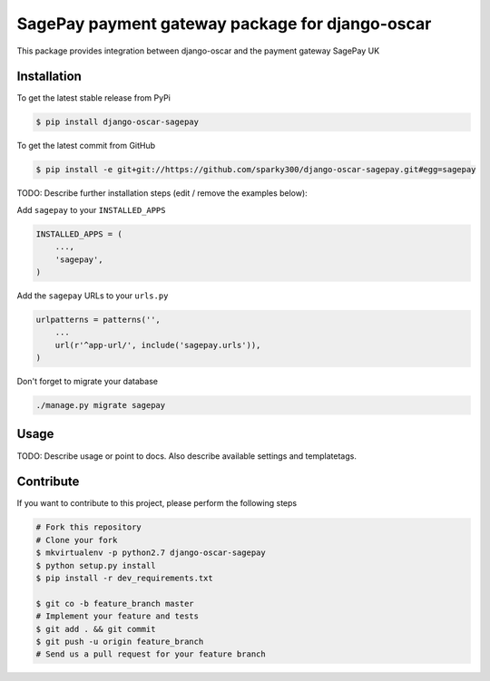 SagePay payment gateway package for django-oscar
============

This package provides integration between django-oscar and the payment gateway SagePay UK

Installation
------------

To get the latest stable release from PyPi

.. code-block:: bash

    $ pip install django-oscar-sagepay

To get the latest commit from GitHub

.. code-block:: bash

    $ pip install -e git+git://https://github.com/sparky300/django-oscar-sagepay.git#egg=sagepay

TODO: Describe further installation steps (edit / remove the examples below):

Add ``sagepay`` to your ``INSTALLED_APPS``

.. code-block:: python

    INSTALLED_APPS = (
        ...,
        'sagepay',
    )

Add the ``sagepay`` URLs to your ``urls.py``

.. code-block:: python

    urlpatterns = patterns('',
        ...
        url(r'^app-url/', include('sagepay.urls')),
    )

Don't forget to migrate your database

.. code-block:: bash

    ./manage.py migrate sagepay


Usage
-----

TODO: Describe usage or point to docs. Also describe available settings and
templatetags.


Contribute
----------

If you want to contribute to this project, please perform the following steps

.. code-block:: bash

    # Fork this repository
    # Clone your fork
    $ mkvirtualenv -p python2.7 django-oscar-sagepay
    $ python setup.py install
    $ pip install -r dev_requirements.txt

    $ git co -b feature_branch master
    # Implement your feature and tests
    $ git add . && git commit
    $ git push -u origin feature_branch
    # Send us a pull request for your feature branch
